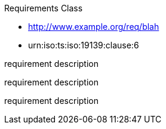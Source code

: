 ////
[cols="1,4",width="90%"]
|===
2+|*Requirements Class* {set:cellbgcolor:#CACCCE}
2+|http://www.opengis.net/spec/ABCD/m.n/req/req-class-a {set:cellbgcolor:#FFFFFF}
|Target type |Token
|Dependency |http://www.example.org/req/blah
|Dependency |urn:iso:ts:iso:19139:clause:6
|*Requirement 1* {set:cellbgcolor:#CACCCE} |http://www.opengis.net/spec/ABCD/m.n/req/req-class-a/req-name-1 +
requirement description {set:cellbgcolor:#FFFFFF}
|*Requirement 2* {set:cellbgcolor:#CACCCE} |http://www.opengis.net/spec/ABCD/m.n/req/req-class-a/req-name-2 +
requirement description {set:cellbgcolor:#FFFFFF}

|*Requirement 3* {set:cellbgcolor:#CACCCE} |http://www.opengis.net/spec/ABCD/m.n/req/req-class-a/req-name-3 +
requirement description
{set:cellbgcolor:#FFFFFF}
|===
////


[%unnumbered]
[requirement,type="class",id="http://www.opengis.net/spec/ABCD/m.n/req/req-class-a",obligation="requirement"]
====

Requirements Class

[dependency]
--
* http://www.example.org/req/blah
* urn:iso:ts:iso:19139:clause:6
--

[requirement,type="general",id="http://www.opengis.net/spec/ABCD/m.n/req/req-class-a/req-name-1"]
======
requirement description
======

[requirement,type="general",id="http://www.opengis.net/spec/ABCD/m.n/req/req-class-a/req-name-2"]
======
requirement description
======

[requirement,type="general",id="http://www.opengis.net/spec/ABCD/m.n/req/req-class-a/req-name-3"]
======
requirement description
======

====
